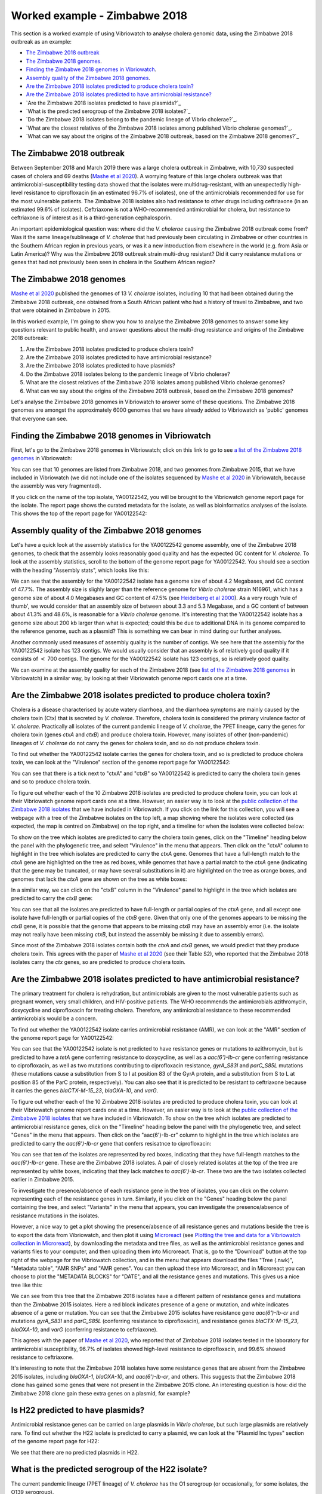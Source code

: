 Worked example - Zimbabwe 2018
==============================

This section is a worked example of using Vibriowatch to analyse cholera genomic data, using the Zimbabwe 2018 outbreak as an example:

* `The Zimbabwe 2018 outbreak`_
* `The Zimbabwe 2018 genomes`_.
* `Finding the Zimbabwe 2018 genomes in Vibriowatch`_.
* `Assembly quality of the Zimbabwe 2018 genomes`_.
* `Are the Zimbabwe 2018 isolates predicted to produce cholera toxin?`_
* `Are the Zimbabwe 2018 isolates predicted to have antimicrobial resistance?`_
* `Are the Zimbabwe 2018 isolates predicted to have plasmids?`_
* `What is the predicted serogroup of the Zimbabwe 2018 isolates?`_
* `Do the Zimbabwe 2018 isolates belong to the pandemic lineage of Vibrio cholerae?`_.
* `What are the closest relatives of the Zimbabwe 2018 isolates among published Vibrio cholerae genomes?`_.
* `What can we say about the origins of the Zimbabwe 2018 outbreak, based on the Zimbabwe 2018 genomes?`_

The Zimbabwe 2018 outbreak
--------------------------

Between September 2018 and March 2019 there was a large cholera outbreak in Zimbabwe, with 10,730 suspected
cases of cholera and 69 deaths (`Mashe et al 2020`_). A worrying feature of this large cholera outbreak was
that antimicrobial-susceptibility testing data showed that the isolates were multidrug-resistant, with
an unexpectedly high-level resistance to ciprofloxacin (in an estimated 96.7% of isolates), one of the antimicrobials
recommended for use for the most vulnerable patients. The Zimbabwe 2018 isolates also had resistance to 
other drugs including ceftriaxone (in an estimated 99.6% of isolates).
Ceftriaxone is not a WHO-recommended antimicrobial for cholera, but resistance to ceftriaxone is of interest 
as it is a third-generation cephalosporin.

.. _Mashe et al 2020: https://pubmed.ncbi.nlm.nih.gov/32786196/

An important epidemiological question was: where did the *V. cholerae* causing the Zimbabwe 2018 outbreak come from?
Was it the same lineage/sublineage of *V. cholerae* that had previously been circulating in Zimbabwe or other countries
in the Southern African region in previous years, or was it a new introduction from elsewhere in the world (e.g. from
Asia or Latin America)? Why was the Zimbabwe 2018 outbreak strain multi-drug resistant? Did it carry resistance
mutations or genes that had not previously been seen in cholera in the Southern African region?

The Zimbabwe 2018 genomes
-------------------------

`Mashe et al 2020`_ published the genomes of 13 *V. cholerae* isolates, including 10 that had been obtained
during the Zimbabwe 2018 outbreak, one obtained from a South African patient who had a history of travel to
Zimbabwe, and two that were obtained in Zimbabwe in 2015. 

.. _Mashe et al 2020: https://pubmed.ncbi.nlm.nih.gov/32786196/

In this worked example, I'm going to show you how to analyse the Zimbabwe 2018 genomes to answer some key questions relevant
to public health, and answer questions about the multi-drug resistance and origins of the Zimbabwe 2018 outbreak:

#. Are the Zimbabwe 2018 isolates predicted to produce cholera toxin?
#. Are the Zimbabwe 2018 isolates predicted to have antimicrobial resistance?
#. Are the Zimbabwe 2018 isolates predicted to have plasmids?
#. Do the Zimbabwe 2018 isolates belong to the pandemic lineage of Vibrio cholerae?
#. What are the closest relatives of the Zimbabwe 2018 isolates among published Vibrio cholerae genomes? 
#. What can we say about the origins of the Zimbabwe 2018 outbreak, based on the Zimbabwe 2018 genomes?

Let's analyse the Zimbabwe 2018 genomes in Vibriowatch to answer some of these questions. The Zimbabwe 2018
genomes are amongst the approximately 6000 genomes that we have already added to Vibriowatch as 'public' genomes that
everyone can see. 

Finding the Zimbabwe 2018 genomes in Vibriowatch
------------------------------------------------

First, let's go to the Zimbabwe 2018 genomes in Vibriowatch; click on this link to go to see `a list of the Zimbabwe 2018 genomes`_ in Vibriowatch:

.. _a list of the Zimbabwe 2018 genomes: https://pathogen.watch/genomes/all?collection=e3l0zdw22pbb-vibriowatch-collection-mashe-et-al-2020&organismId=666

.. image:: Picture150.png
  :width: 800

You can see that 10 genomes are listed from Zimbabwe 2018, and two genomes from Zimbabwe 2015, that we have included in Vibriowatch
(we did not include one of the isolates sequenced by `Mashe et al 2020`_ in Vibriowatch, because the assembly was very fragmented).

.. _Mashe et al 2020: https://pubmed.ncbi.nlm.nih.gov/32786196/

If you click on the name of the top isolate, YA00122542, you will be brought to the Vibriowatch genome report page for the isolate.
The report page shows the curated metadata for the isolate, as well as bioinformatics analyses of the isolate.
This shows the top of the report page for YA00122542:

.. image:: Picture151.png
  :width: 600

Assembly quality of the Zimbabwe 2018 genomes
---------------------------------------------

Let's have a quick look at the assembly statistics for the YA00122542 genome assembly, one of the Zimbabwe 2018 genomes, to check that the assembly looks
reasonably good quality and has the expected GC content for *V. cholerae*. To look at the assembly statistics, scroll
to the bottom of the genome report page for YA00122542. You should see a section with the heading "Assembly stats", which
looks like this:

.. image:: Picture152.png
  :width: 550

We can see that the assembly for the YA00122542 isolate has a genome size of about 4.2 Megabases, and GC content of 47.7%. The assembly size is slighly larger
than the reference genome for *Vibrio cholerae* strain N16961, which has a genome size of about 4.0 Megabases and GC content of 47.5% (see `Heidelberg et al 2000`_). As a very rough 'rule of thumb', we would consider that an assembly size of between about 3.3 and 5.3 Megabase, and a GC content of between about 41.3% and 48.6%, is reasonable for a *Vibrio cholerae* genome. It's interesting that the YA00122542 isolate has a genome size about 200 kb larger than what is expected; could this be due to additional
DNA in its genome compared to the reference genome, such as a plasmid? This is something we can bear in mind during our further analyses.

.. _Heidelberg et al 2000: https://pubmed.ncbi.nlm.nih.gov/10952301/

Another commonly used measures of assembly quality is the number of contigs. We see here that the assembly for the YA00122542 isolate has 123 contigs.
We would usually consider that an assembly is of relatively good quality if it consists of :math:`<` 700 contigs. 
The genome for the YA00122542 isolate has 123 contigs, so is relatively good quality. 

We can examine at the assembly quality for each of the Zimbabwe 2018 (see `list of the Zimbabwe 2018 genomes`_ in Vibriowatch) in a similar way, by looking at their Vibriowatch genome report cards one at a time.

.. _list of the Zimbabwe 2018 genomes: https://pathogen.watch/genomes/all?collection=e3l0zdw22pbb-vibriowatch-collection-mashe-et-al-2020&organismId=666

Are the Zimbabwe 2018 isolates predicted to produce cholera toxin?
------------------------------------------------------------------

Cholera is a disease characterised by acute watery diarrhoea, and the diarrhoea symptoms are mainly caused by the cholera toxin (Ctx) that is secreted
by *V. cholerae*. Therefore, cholera toxin is considered the primary virulence factor of *V. cholerae*. Practically all isolates of the current pandemic lineage
of *V. cholerae*, the 7PET lineage, carry the genes for cholera toxin (genes *ctxA* and *ctxB*) and produce cholera toxin. However, many isolates of other
(non-pandemic) lineages of *V. cholerae* do not carry the genes for cholera toxin, and so do not produce cholera toxin.

To find out whether the YA00122542 isolate carries the genes for cholera toxin, and so is predicted to produce cholera toxin, we can look at the "Virulence" section
of the genome report page for YA00122542:

.. image:: Picture153.png
  :width: 550

You can see that there is a tick next to "ctxA" and "ctxB" so YA00122542 is predicted to carry the cholera toxin genes and so to produce cholera toxin.

To figure out whether each of the 10 Zimbabwe 2018 isolates are predicted to produce cholera toxin, you can look at their Vibriowatch genome
report cards one at a time. However, an easier way is to look at the `public collection of the Zimbabwe 2018 isolates`_ that we have
included in Vibriowatch. If you click on the link for this collection, you will see a webpage with a tree of the Zimbabwe isolates on the top
left, a map showing where the isolates were collected (as expected, the map is centred on Zimbabwe) on the top right, and a timeline for when the isolates were collected below:

.. image:: Picture154.png
  :width: 800

.. _public collection of the Zimbabwe 2018 isolates: https://pathogen.watch/collection/e3l0zdw22pbb-vibriowatch-collection-mashe-et-al-2020

To show on the tree which isolates are predicted to carry the cholera toxin genes, click on the "Timeline" heading below the panel with the
phylogenetic tree, and select "Virulence" in the menu that appears. Then click on the "ctxA" column to highlight in the tree which isolates
are predicted to carry the *ctxA* gene. Genomes that have a full-length match to the *ctxA* gene are highlighted on the tree as red boxes,
while genomes that have a partial match to the *ctxA* gene (indicating that the gene may be truncated, or may have several substitutions in it)
are highlighted on the tree as orange boxes, and genomes that lack the *ctxA* gene are shown on the tree as white boxes:

.. image:: Picture155.png
  :width: 800

In a similar way, we can click on the "ctxB" column in the "Virulence" panel to highlight in the tree which isolates are
predicted to carry the *ctxB* gene:

.. image:: Picture156.png
  :width: 800

You can see that all the isolates are predicted to have full-length or partial copies of the *ctxA* gene, and all except one isolate
have full-length or partial copies of the *ctxB* gene. Given that only one of the genomes appears to be missing the *ctxB* gene, it is possible
that the genome that appears to be missing *ctxB* may have an assembly error (i.e. the isolate may not really have been missing *ctxB*, but
instead the assembly be missing it due to assembly errors). 

Since most of the Zimbabwe 2018 isolates contain both the *ctxA* and *ctxB* genes, we would predict that they produce cholera toxin.
This agrees with the paper of `Mashe et al 2020`_ (see their Table S2), who reported that the Zimbabwe 2018 isolates carry the *ctx* genes, so are predicted to produce cholera toxin.

.. _Mashe et al 2020: https://pubmed.ncbi.nlm.nih.gov/32786196/

Are the Zimbabwe 2018 isolates predicted to have antimicrobial resistance?
--------------------------------------------------------------------------

The primary treatment for cholera is rehydration, but antimicrobials are given to the most vulnerable patients such as pregnant women, very small
children, and HIV-positive patients. The WHO recommends the antimicrobials azithromycin, doxycycline and ciprofloxacin for treating cholera. Therefore, any
antimicrobial resistance to these recommended antimicrobials would be a concern.

To find out whether the YA00122542 isolate carries antimicrobial resistance (AMR), we can look at the "AMR" section of the genome report page for YA00122542:

.. image:: Picture157.png
  :width: 550

You can see that the YA00122542 isolate is not predicted to have resistance genes or mutations to azithromycin, but is predicted
to have a *tetA* gene conferring resistance to doxycycline, as well as a *aac(6')-Ib-cr* gene conferring resistance to ciprofloxacin, as well as two mutations 
contributing to ciprofloxacin resistance, *gyrA_S83I* and *parC_S85L* mutations (these mutations cause a substitution from S to I at position 83 of the GyrA protein, and a substitution from S to L at position 85 of the ParC protein, respectively).
You can also see that it is predicted to be resistant to ceftriaxone because it carries the genes
*blaCTX-M-15_23*, *blaOXA-10*, and *varG*.

To figure out whether each of the 10 Zimbabwe 2018 isolates are predicted to produce cholera toxin, you can look at their Vibriowatch genome
report cards one at a time. However, an easier way is to look at the `public collection of the Zimbabwe 2018 isolates`_ that we have
included in Vibriowatch. To show on the tree which isolates are predicted to antimicrobial resistance genes, click on the "Timeline" heading
below the panel with the phylogenetic tree, and select "Genes" in the menu that appears. Then click on the "aac(6')-Ib-cr"
column to highlight in the tree which isolates are predicted to carry the *aac(6')-Ib-cr* gene that confers resisatnce to ciprofloxacin:

.. image:: Picture158.png
  :width: 800

.. _public collection of the Zimbabwe 2018 isolates: https://pathogen.watch/collection/e3l0zdw22pbb-vibriowatch-collection-mashe-et-al-2020

You can see that ten of the isolates are represented by red boxes, indicating that they have full-length matches to the *aac(6')-Ib-cr* gene.
These are the Zimbabwe 2018 isolates. A  pair of closely related isolates at the top of the tree are represented by white boxes, 
indicating that they lack matches to *aac(6')-Ib-cr*.
These two are the two isolates collected earlier in Zimbabwe 2015.

To investigate the presence/absence of each resistance gene in the tree of isolates, you can click on the column representing
each of the resistance genes in turn. Similarly, if you click on the "Genes" heading below the panel containing the tree,  
and select "Variants" in the menu that appears, you can investigate the presence/absence of resistance mutations in the isolates.

However, a nice way to get a plot showing the presence/absence of all resistance genes and mutations beside the tree is to export
the data from Vibriowatch, and then plot it using `Microreact`_ (see `Plotting the tree and data for a Vibriowatch collection in Microreact`_), 
by downloading the metadata and tree files, as well as the antimicrobial resistance genes and variants files
to your computer, and then uploading them into Microreact. That is, go to the "Download" button at the top right of the
webpage for the Vibriowatch collection, and in the menu that appears download the files "Tree (.nwk)", "Metadata table", "AMR SNPs" and "AMR genes".
You can then upload these into Microreact, and in Microreact you can choose to plot the "METADATA BLOCKS" for "DATE", and all
the resistance genes and mutations. This gives us a nice tree like this:

.. image:: Picture159.png
  :width: 900

.. _Microreact: https://microreact.org/

.. _Plotting the tree and data for a Vibriowatch collection in Microreact: https://vibriowatch.readthedocs.io/en/latest/downloads.html#plotting-the-tree-and-data-for-a-vibriowatch-collection-in-microreact

We can see from this tree that the Zimbabwe 2018 isolates have a different pattern of resistance genes
and mutations than the Zimbabwe 2015 isolates. Here a red block indicates presence of a gene or mutation, and white indicates absence of a gene or mutation.
You can see that the Zimbabwe 2015 isolates have resistance gene *aac(6')-Ib-cr* and mutations *gyrA_S83I* and *parC_S85L* (conferring resistance to ciprofloxacin), 
and resistance genes *blaCTX-M-15_23*, *blaOXA-10*, and *varG* (conferring resistance to ceftriaxone).

This agrees with the paper of `Mashe et al 2020`_, who reported that of Zimbabwe 2018 isolates tested in the laboratory for antimicrobial susceptibility,
96.7% of isolates showed high-level resistance to ciprofloxacin, and 99.6% showed resistance to ceftriaxone. 

.. _Mashe et al 2020: https://pubmed.ncbi.nlm.nih.gov/32786196/

It's interesting to note that the Zimbabwe 2018 isolates have some resistance genes that are absent from the Zimbabwe 2015 isolates,
including *blaOXA-1*, *blaOXA-10*, and *aac(6')-Ib-cr*, and others. This suggests that the Zimbabwe 2018 clone has gained some genes
that were not present in the Zimbabwe 2015 clone. An interesting question is how: did the Zimbabwe 2018 clone gain these extra genes on a plasmid, for example?

Is H22 predicted to have plasmids?
----------------------------------

Antimicrobial resistance genes can be carried on large plasmids in *Vibrio cholerae*, but such large plasmids are relatively rare.
To find out whether the H22 isolate is predicted to carry a plasmid, we can look at the "Plasmid Inc types" section of the genome report page for H22:

.. image:: Picture123.png
  :width: 350

We see that there are no predicted plasmids in H22.

What is the predicted serogroup of the H22 isolate?
---------------------------------------------------

The current pandemic lineage (7PET lineage) of *V. cholerae* has the O1 serogroup (or occasionally, for some isolates, the O139 serogroup).

To find out the predicted serogroup for H22, we can look at the top of the report page for H22:

.. image:: Picture115.png
  :width: 600

Under "Genotypes", you can see that the predicted serogroup is O1.
This agrees with the paper of `Rubin et al 2022`_, who reported that H22 is serogroup O1.

.. _Rubin et al 2022: https://pubmed.ncbi.nlm.nih.gov/36449726/

Note that the fact that H22 is serogroup O1 doesn't mean that H22 definitely belongs to the 7PET lineage,
as some *V. cholerae* isolates of other (non-pandemic) lineages also have serogroup O1. 

Does H22 belong to the pandemic lineage of Vibrio cholerae?
-----------------------------------------------------------

The current pandemic (seventh pandemic) of cholera began in the 1960s and has been caused by the current pandemic lineage of *Vibrio cholerae*, known as the "7PET lineage". 
The 7PET lineage is a highly infectious and virulent lineage, and causes explosive outbreaks and huge epidemics.

A quick way to find out whether an isolate likely belongs to the 7PET lineage is to look at MLST (multi-locus sequence typing) results for the isolate in Vibriowatch. 
The MLST results for the isolate are shown at the top of the genome report page for the isolate in Vibriowatch. Here we can see the MLST results for isolate
H22 at the top of its report page (see under the heading "MLST"):

.. image:: Picture115.png
  :width: 600

We can see that isolate H22 is classified as MLST sequence type ST69. ST69 is one of the STs (sequence types) often seen for the current pandemic ('7PET') lineage of *Vibrio cholerae*. Another sequence type that is sometimes seen for pandemic lineage *V. cholerae* is ST515. If an isolate is ST69 or ST515, it very likely belongs to the pandemic lineage. This suggests H22 belongs to the 7PET lineage.

A second approach for figuring out whether your isolate belongs to the pandemic lineage (7PET lineage) or not, is to look at the
PopPUNK cluster of your isolate. PopPUNK is a tool for classifying bacterial isolates into lineages. At the top of the
Vibriowatch genome report page for isolate H22 (see above), we can see the PopPUNK information under the heading "Lineage".
You can see that isolate H22 belongs to the PopPUNK lineage 1 (also known as VC1), which corresponds to the current pandemic lineage (7PET lineage).
Thus, like the MLST results, the PopPUNK results suggest that isolate H22 belongs to the current pandemic lineage.

What are the closest relatives of H22 among published Vibrio cholerae genomes?
------------------------------------------------------------------------------

To find the closest relatives of H22 among publised *V. cholerae* genomes, we can look under the "Core genome clustering"
section of the H22 genome report page:

.. image:: Picture124.png
  :width: 600

You can see a network showing blobs representing sequenced isolates, where H22 is shown as a purple blob (and labelled "H22"), and other
closely related isolates are shown by grey blobs. The edges (lines) in the network show relationships between related isolates,
where the length of an edge between two isolates (two blobs) represents the number of genetic differences between them.
Isolates that are closer to H22 in the network have less genetic differences in their DNA from H22, and so are assumed 
to be more closely evolutionarily related to H22.

You can see that at the top of the network it says "Cluster of 1326 at a threshold of 10", so these are 1326
isolates that are closely related and differ from each other by 10 or less mutations in the DNA of their core genome
regions ("core genome regions" are regions of the genome shared by almost all *V. cholerae* isolates).

To examine the network a bit more closely, you can click on the big purple "VIEW CLUSTER" button.
This will bring you to a new view, in which you can see the network in the top left panel, a map of where the isolates
were collected in the top right panel, and a timeline of when the isolates were collected below.

.. image:: Picture125.png
  :width: 800

You can see again that the purple blob representing H22 (which is labelled "H22") is in the top part of the network. To select
the top part of the network, in the top left panel that contains the network, you can click on the
"Controls" button in the top right of the panel:

.. image:: Picture126.png
  :width: 50

Then click on the button to the left of the "Controls" button, which is the "Lasso" button:

.. image:: Picture127.png
  :width: 100

Then using the rollerball on your mouse, zoom in on the part of the network that contains H22, to see H22 and its most
closely related isolates:

.. image:: Picture128.png
  :width: 550

Then draw a shape around H22 and its most closely related isolates, by using your mouse to click at points around the
region containing H22 and its closest relatives:

.. image:: Picture129.png
  :width: 800

You will see that it now only shows H22 and its closest isolates (that lie inside the shape you have drawn) in the network
panel at the top right. The map in the top left panel now only shows one dot. If you move your mouse into the map panel,
and use the rollerball on your mouse to zoom out, you will find that this dot is in the country of Haiti, so the closest
relatives of H22 were all collected from Haiti:

.. image:: Picture130.png
  :width: 800

To find out when these close relatives were collected, we need to look at their years of collection. By default, the
dates in the timeline panel at the bottom of the screen are given as days and months. To instead show the years,
click on the "Controls" button at the top right of the timeline panel:

.. image:: Picture126.png
  :width: 50

Now change "Day" to "Year" in the menu that appears.

.. image:: Picture131.png
  :width: 350

Then click on the "X" at the corner of the menu to close that menu. You will now see that the timeline panel
with the years when the most closely related isolates were collected:

.. image:: Picture132.png
  :width: 900

In the timeline you can see one square at the right hand end, above "2022"; this is the isolate H22, which was collected in 2022.
You can also see squares above the years 2013, 2014, 2015 and 2017, indicating that the closest relatives of H22
in the Vibriowatch database are isolates collected in Haiti in the years 2013, 2014, 2015 and 2017.

What can we say about the origins of the Haiti 2022 outbreak, based on the H22 genome?
--------------------------------------------------------------------------------------

To investigate the origins of the Haiti 2022 outbreak, we can make a phylogenetic tree of the H22 isolate and its
close relatives. As mentioned above, we can identify close relatives of H22 by looking at the "Core genome clustering"
section of the H22 genome report page:

.. image:: Picture124.png
  :width: 600

This network shows 1326 isolates that are closely related, one of which is H22. To build a phylogenetic tree of these
1326 isolates, we can build a "collection" for the isolates in Vibriowatch, and the collection will include a phylogenetic tree.

To build a collection for the 1326 isolates in the network, you can click on the big purple "LIST GENOMES" button to list all
1326 genomes. This will bring up a list of all the genomes; here is just the first few:

.. image:: Picture133.png
  :width: 600

To make a collection for all these isolates, first check that the purple button at the top right of the screen says
"0 Selected Genomes". If it says "X Selected Genomes", and X is not zero, then click on the button, and then click on 
"Clear all" in the menu that appears.

Then select all 1326 isolates by clicking on the box beside "Name" at the top of the list of isolates. This should
result in ticks in all the boxes beside all the isolates:

.. image:: Picture134.png
  :width: 600

Now click on the purple button saying "1326 Selected Genomes" at the top right of the webpage.
You can now click on that button to make a collection (see `How To Make a Collection of Isolates in Vibriowatch`_ for more details).

.. _How To Make a Collection of Isolates in Vibriowatch: https://vibriowatch.readthedocs.io/en/latest/navigating.html#how-to-make-a-collection-of-isolates-in-vibriowatch

Then you will see a tree of the 1326 genomes:

.. image:: Picture135.png
  :width: 600

You can find the H22 isolate in the tree by typing "H22" in the search box at the top of the page, where it says "FILTER NAME":

.. image:: Picture136.png
  :width: 600

You can see that the H22 isolate is part of a small clade (group) of isolates that are on quite a long branch. If you
move your mouse over the ancestral node of this clade, you will see the number "111" appear, indicating that there
are 111 isolates in that small clade (group) of isolates.

.. image:: Picture137.png
  :width: 600

If you right-click on the ancestral node of that small clade, and then choose "View subtree" in the menu that appears, it will
show you just the part of the tree corresponding to that small clade.
You can then delete "H22" from the search box at the top, to deselect the H22 isolate. You will now see that on the right, there
is only one dot on the map, and if you use the rollerball on your mouse to scroll out, you will see it corresponds to Haiti,
indicating that all the isolates in this small clade are from Haiti:

.. image:: Picture138.png
  :width: 800

To now make a pretty plot with the isolates collected in different years in Haiti highlighted, it is easiest
to do this using `Microreact`_ (see `Plotting the tree and data for a Vibriowatch collection in Microreact`_), by downloading the metadata and tree files to your computer, and then uploading
them into Microreact. This gives us a nice tree like this:

.. image:: Picture140.png
  :width: 900

.. _Microreact: https://microreact.org/

.. _Plotting the tree and data for a Vibriowatch collection in Microreact: https://vibriowatch.readthedocs.io/en/latest/downloads.html#plotting-the-tree-and-data-for-a-vibriowatch-collection-in-microreact

We can see from this tree that the H22 isolate (indicated with a blue dot) is closely related to isolates
collected from Haiti in 2014 (yellow dots), 2015 (purple dots) and 2017 (red dots). 

Taken together, these results suggest that the *V. cholerae* that caused the Haiti 2022 outbreak
was very closely related to the *V. cholerae* that caused the Haiti 2010-2019 epidemic. This suggests
that the same clone of *V. cholerae* likely persisted in Haiti between 2019 and 2022, either in 
humans (e.g. asymptomatic or unreported cases) or in the environment (e.g. in rivers or lakes). 
However, another possibility, which we cannot discard (as we don't have evidence to disprove it), is that at some point during the Haiti 2010-2019
epidemic, cholera spread from Haiti to a nearby country in the Caribbean, and persisted undetected in that nearby country,
and that in 2022 it spread back to Haiti again.

These results agree with the paper of `Rubin et al 2022`_, who reported that, based on phylogenetic analysis, H22 "belongs to
a subclade of Haiti *V. cholerae* isolates that originated in 2013 during the previous epidemic". They say: "These analyses
suggest that the reemergence of cholera in Haiti in 2022 was caused, at least in part, by a descendant of the *V. cholerae* strain
that caused the 2010 epidemic. However, no cases of cholera were confirmed between 2019 and 2022, despite ongoing surveillance.
Several explanations for the recrudescence of this strain are possible. The first is that toxigenic *V. cholerae* O1 persisted
in Haiti through subclinical infections in humans and has recurred in the context of waning population immunity coupled with a crisis
in lack of clean water and sanitation. Another nonexclusive possibility is that this *V. cholerae* strain has persisted in environmental
reservoirs. Finally, because the 2010 outbreak in Haiti was ultimately transmitted to other countries in Latin America, a third
potential explanation is that the current strain could have been reintroduced to Haiti from a nearby country; however, this
explanation is less likely than the others, given the phylogenetic evidence and the absence of recent cholera cases in the region."
You can see the phylogenetic tree produced by `Rubin et al 2022`_ in Figure 1 of their paper, and see that it agrees
with the tree we obtain with Vibriowatch.

.. _Rubin et al 2022: https://pubmed.ncbi.nlm.nih.gov/36449726/

CholeraBook
-----------

If you would like to learn more about cholera genomics, you may also be interested in our `Online Cholera Genomics Course (CholeraBook)`_.

.. _Online Cholera Genomics Course (CholeraBook): https://cholerabook.readthedocs.io/

Contact
-------

I will be grateful if you will send me (Avril Coghlan) corrections or suggestions for improvements to my email address alc@sanger.ac.uk
